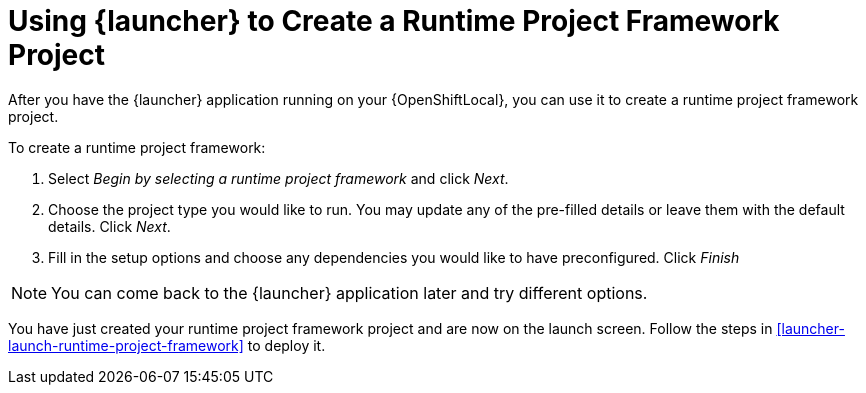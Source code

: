 [[launcher-create-runtime-project-framework]]
= Using {launcher} to Create a Runtime Project Framework Project

After you have the {launcher} application running on your {OpenShiftLocal}, you can use it to create a runtime project framework project.

To create a runtime project framework:

. Select _Begin by selecting a runtime project framework_ and click _Next_.
. Choose the project type you would like to run. You may update any of the pre-filled details or leave them with the default details. Click _Next_.
. Fill in the setup options and choose any dependencies you would like to have preconfigured. Click _Finish_

NOTE: You can come back to the {launcher} application later and try different options. 


You have just created your runtime project framework project and are now on the launch screen. Follow the steps in xref:launcher-launch-runtime-project-framework[] to deploy it.

